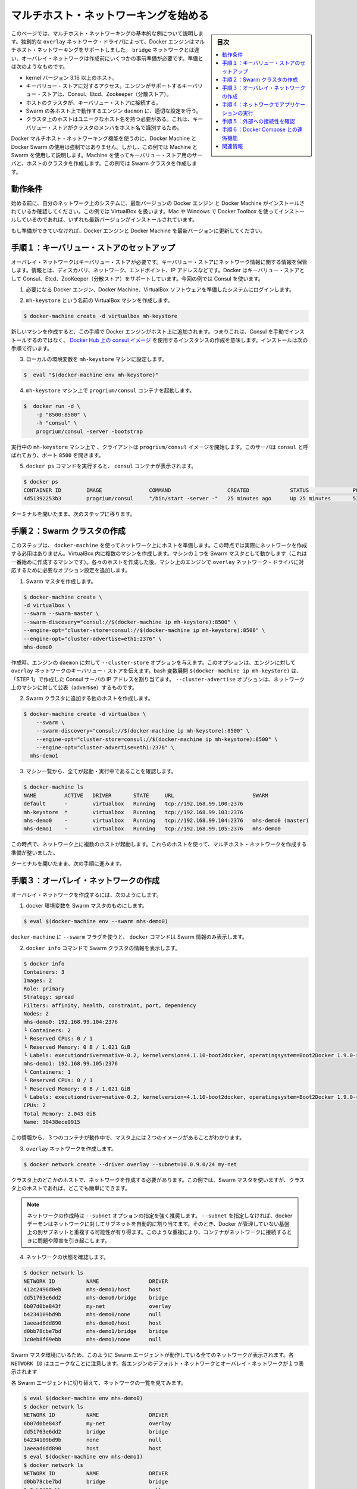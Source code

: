 .. -*- coding: utf-8 -*-
.. URL: https://docs.docker.com/engine/userguide/networking/get-started-overlay/
.. SOURCE: https://github.com/docker/docker/blob/master/docs/userguide/networking/get-started-overlay.md
   doc version: 1.11
      https://github.com/docker/docker/commits/master/docs/userguide/networking/get-started-overlay.md
.. check date: 2016/04/17
.. Commits on Feb 25, 2016 db5ded0dfc28c71276acf8500fabe3c64c15fbe1
.. ---------------------------------------------------------------------------

.. Get started with multi-host networking

.. _get-started-with-multi-host-networking:

========================================
マルチホスト・ネットワーキングを始める
========================================

.. sidebar:: 目次

   .. contents:: 
       :depth: 3
       :local:

.. This article uses an example to explain the basics of creating a multi-host network. Docker Engine supports multi-host networking out-of-the-box through the overlay network driver. Unlike bridge networks, overlay networks require some pre-existing conditions before you can create one. These conditions are:

このページでは、マルチホスト・ネットワーキングの基本的な例について説明します。独創的な ``overlay`` ネットワーク・ドライバによって、Docker エンジンはマルチホスト・ネットワーキングをサポートしました。 ``bridge`` ネットワークとは違い、オーバレイ・ネットワークは作成前にいくつかの事前準備が必要です。準備とは次のようなものです。

..    A host with a 3.16 kernel version or higher.
    Access to a key-value store. Docker supports Consul, Etcd, and ZooKeeper (Distributed store) key-value stores.
    A cluster of hosts with connectivity to the key-value store.
    A properly configured Engine daemon on each host in the cluster.
    Hosts within the cluster must have unique hostnames because the key-value store uses the hostnames to identify cluster members.

* kernel バージョン 3.16 以上のホスト。
* キーバリュー・ストアに対するアクセス。エンジンがサポートするキーバリュー・ストアは、Consul、Etcd、Zookeeper（分散ストア）。
* ホストのクラスタが、キーバリュー・ストアに接続する。
* Swarm の各ホスト上で動作するエンジン ``daemon`` に、適切な設定を行う。
* クラスタ上のホストはユニークなホスト名を持つ必要がある。これは、キーバリュー・ストアがクラスタのメンバをホスト名で識別するため。

.. Though Docker Machine and Docker Swarm are not mandatory to experience Docker multi-host networking, this example uses them to illustrate how they are integrated. You’ll use Machine to create both the key-value store server and the host cluster. This example creates a Swarm cluster.

Docker マルチホスト・ネットワーキング機能を使うのに、Docker Machine と Docker Swarm の使用は強制ではありません。しかし、この例では Machine と Swarm を使用して説明します。Machine を使ってキーバリュー・ストア用のサーバと、ホストのクラスタを作成します。この例では Swarm クラスタを作成します。

.. Prerequisites

動作条件
==========

.. Before you begin, make sure you have a system on your network with the latest version of Docker Engine and Docker Machine installed. The example also relies on VirtualBox. If you installed on a Mac or Windows with Docker Toolbox, you have all of these installed already.

始める前に、自分のネットワーク上のシステムに、最新バージョンの Docker エンジン と Docker Machine がインストールされているか確認してください。この例では VirtualBox を扱います。Mac や Windows で Docker Toolbox を使ってインストールしているのであれば、いずれも最新バージョンがインストールされています。

.. If you have not already done so, make sure you upgrade Docker Engine and Docker Machine to the latest versions.

もし準備ができていなければ、Docker エンジンと Docker Machine を最新バージョンに更新してください。

.. Step 1: Set up a key-value store

.. _step1-set-up-a-key-value-store:

手順１：キーバリュー・ストアのセットアップ
==================================================

..  An overlay network requires a key-value store. The key-value store holds information about the network state which includes discovery, networks, endpoints, IP addresses, and more. Docker supports Consul, Etcd, and ZooKeeper key-value stores. This example uses Consul.

オーバレイ・ネットワークはキーバリュー・ストアが必要です。キーバリュー・ストアにネットワーク情報に関する情報を保管します。情報とは、ディスカバリ、ネットワーク、エンドポイント、IP アドレスなどです。Docker はキーバリュー・ストアとして Consul、Etcd、ZooKeeper（分散ストア）をサポートしています。今回の例では Consul を使います。

..    Log into a system prepared with the prerequisite Docker Engine, Docker Machine, and VirtualBox software.

1. 必要になる Docker エンジン、Docker Machine、VirtualBox ソフトウェアを準備したシステムにログインします。

..    Provision a VirtualBox machine called mh-keystore.

2. ``mh-keystore`` という名前の VirtualBox マシンを作成します。

.. code-block:: bash

   $ docker-machine create -d virtualbox mh-keystore

..     When you provision a new machine, the process adds Docker Engine to the host. This means rather than installing Consul manually, you can create an instance using the consul image from Docker Hub. You’ll do this in the next step.

新しいマシンを作成すると、この手順で Docker エンジンがホスト上に追加されます。つまりこれは、Consul を手動でインストールするのではなく、 `Docker Hub 上の consul イメージ <https://hub.docker.com/r/progrium/consul/>`_ を使用するインスタンスの作成を意味します。インストールは次の手順で行います。

.. Set your local environment to the mh-keystore machine.

3. ローカルの環境変数を ``mh-keystore`` マシンに設定します。

.. code-block:: bash

   $  eval "$(docker-machine env mh-keystore)"


.. Start a progrium/consul container running on the mh-keystore machine.

4. ``mh-keystore`` マシン上で ``progrium/consul`` コンテナを起動します。

.. code-block:: bash

   $  docker run -d \
       -p "8500:8500" \
       -h "consul" \
       progrium/consul -server -bootstrap

..    The client starts a progrium/consul image running in the mh-keystore machine. The server is called consul and is listening on port 8500.

実行中の ``mh-keystore`` マシン上で 、クライアントは ``progrium/consul`` イメージを開始します。このサーバは ``consul`` と呼ばれており、ポート ``8500`` を開きます。

..    Run the docker ps command to see the consul container.

5. ``docker ps`` コマンドを実行すると、 ``consul`` コンテナが表示されます。

.. code-block:: bash

   $ docker ps
   CONTAINER ID        IMAGE               COMMAND                  CREATED             STATUS              PORTS                                                                            NAMES
   4d51392253b3        progrium/consul     "/bin/start -server -"   25 minutes ago      Up 25 minutes       53/tcp, 53/udp, 8300-8302/tcp, 0.0.0.0:8500->8500/tcp, 8400/tcp, 8301-8302/udp   admiring_panini

.. Keep your terminal open and move onto the next step.

ターミナルを開いたまま、次のステップに移ります。

.. Step 2: Create a Swarm cluster

.. _step2-create-a-swarm-cluster:

手順２：Swarm クラスタの作成
==============================

.. In this step, you use docker-machine to provision the hosts for your network. At this point, you won’t actually create the network. You’ll create several machines in VirtualBox. One of the machines will act as the Swarm master; you’ll create that first. As you create each host, you’ll pass the Engine on that machine options that are needed by the overlay network driver.

このステップは、 ``docker-machine`` を使ってネットワーク上にホストを準備します。この時点では実際にネットワークを作成する必用はありません。VirtualBox 内に複数のマシンを作成します。マシンの１つを Swarm マスタとして動かします（これは一番始めに作成するマシンです）。各々のホストを作成した後、マシン上のエンジンで ``overlay`` ネットワーク・ドライバに対応するために必要なオプション設定を追加します。

..    Create a Swarm master.

1. Swarm マスタを作成します。

.. code-block:: bash

   $ docker-machine create \
   -d virtualbox \
   --swarm --swarm-master \
   --swarm-discovery="consul://$(docker-machine ip mh-keystore):8500" \
   --engine-opt="cluster-store=consul://$(docker-machine ip mh-keystore):8500" \
   --engine-opt="cluster-advertise=eth1:2376" \
   mhs-demo0

..    At creation time, you supply the Engine daemon with the --cluster-store option. This option tells the Engine the location of the key-value store for the overlay network. The bash expansion $(docker-machine ip mh-keystore) resolves to the IP address of the Consul server you created in “STEP 1”. The --cluster-advertise option advertises the machine on the network.

作成時、エンジンの ``daemon`` に対して ``--cluster-store`` オプションを与えます。このオプションは、エンジンに対して ``overlay`` ネットワークのキーバリュー・ストアを伝えます。bash 変数展開 ``$(docker-machine ip mh-keystore)`` は、「STEP 1」で作成した Consul サーバの IP アドレスを割り当てます。 ``--cluster-advertise`` オプションは、ネットワーク上のマシンに対して公表（advertise）するものです。

..    Create another host and add it to the Swarm cluster.

2. Swarm クラスタに追加する他のホストを作成します。

.. code-block:: bash

   $ docker-machine create -d virtualbox \
       --swarm \
       --swarm-discovery="consul://$(docker-machine ip mh-keystore):8500" \
       --engine-opt="cluster-store=consul://$(docker-machine ip mh-keystore):8500" \
       --engine-opt="cluster-advertise=eth1:2376" \
     mhs-demo1

..    List your machines to confirm they are all up and running.

3. マシン一覧から、全てが起動・実行中であることを確認します。

.. code-block:: bash

   $ docker-machine ls
   NAME         ACTIVE   DRIVER       STATE     URL                         SWARM
   default      -        virtualbox   Running   tcp://192.168.99.100:2376
   mh-keystore  *        virtualbox   Running   tcp://192.168.99.103:2376
   mhs-demo0    -        virtualbox   Running   tcp://192.168.99.104:2376   mhs-demo0 (master)
   mhs-demo1    -        virtualbox   Running   tcp://192.168.99.105:2376   mhs-demo0

.. At this point you have a set of hosts running on your network. You are ready to create a multi-host network for containers using these hosts.

この時点で、ネットワーク上に複数のホストが起動します。これらのホストを使って、マルチホスト・ネットワークを作成する準備が整いました。

.. Leave your terminal open and go onto the next step.

ターミナルを開いたまま、次の手順に進みます。

.. Step 3: Create the overlay Network

.. _step3-create-the-overlay-network:

手順３：オーバレイ・ネットワークの作成
========================================

.. To create an overlay network

オーバレイ・ネットワークを作成するには、次のようにします。

..    Set your docker environment to the Swarm master.

1. docker 環境変数を Swarm マスタのものにします。

.. code-block:: bash

   $ eval $(docker-machine env --swarm mhs-demo0)

..    Using the --swarm flag with docker-machine restricts the docker commands to Swarm information alone.

``docker-machine`` に ``--swarm`` フラグを使うと、 ``docker`` コマンドは Swarm 情報のみ表示します。

..    Use the docker info command to view the Swarm.

2. ``docker info`` コマンドで Swarm クラスタの情報を表示します。

.. code-block:: bash

       $ docker info
       Containers: 3
       Images: 2
       Role: primary
       Strategy: spread
       Filters: affinity, health, constraint, port, dependency
       Nodes: 2
       mhs-demo0: 192.168.99.104:2376
       └ Containers: 2
       └ Reserved CPUs: 0 / 1
       └ Reserved Memory: 0 B / 1.021 GiB
       └ Labels: executiondriver=native-0.2, kernelversion=4.1.10-boot2docker, operatingsystem=Boot2Docker 1.9.0-rc1 (TCL 6.4); master : 4187d2c - Wed Oct 14 14:00:28 UTC 2015, provider=virtualbox, storagedriver=aufs
       mhs-demo1: 192.168.99.105:2376
       └ Containers: 1
       └ Reserved CPUs: 0 / 1
       └ Reserved Memory: 0 B / 1.021 GiB
       └ Labels: executiondriver=native-0.2, kernelversion=4.1.10-boot2docker, operatingsystem=Boot2Docker 1.9.0-rc1 (TCL 6.4); master : 4187d2c - Wed Oct 14 14:00:28 UTC 2015, provider=virtualbox, storagedriver=aufs
       CPUs: 2
       Total Memory: 2.043 GiB
       Name: 30438ece0915

..     From this information, you can see that you are running three containers and two images on the Master.

この情報から、３つのコンテナが動作中で、マスタ上には２つのイメージがあることがわかります。

..    Create your overlay network.

3. ``overlay`` ネットワークを作成します。

.. code-block:: bash

   $ docker network create --driver overlay --subnet=10.0.9.0/24 my-net

..    You only need to create the network on a single host in the cluster. In this case, you used the Swarm master but you could easily have run it on any host in the cluster.

クラスタ上のどこかのホストで、ネットワークを作成する必要があります。この例では、Swarm マスタを使いますが、クラスタ上のホストであれば、どこでも簡単にできます。

.. Note : It is highly recommended to use the --subnet option while creating a network. If the --subnet is not specified, the docker daemon automatically chooses and assigns a subnet for the network and it could overlap with another subnet in your infrastructure that is not managed by docker. Such overlaps can cause connectivity issues or failures when containers are connected to that network.

.. note::

   ネットワークの作成時は ``--subnet`` オプションの指定を強く推奨します。 ``--subnet`` を指定しなければ、docker デーモンはネットワークに対してサブネットを自動的に割り当てます。そのとき、Docker が管理していない基盤上の別サブネットと重複する可能性が有り得ます。このような重複により、コンテナがネットワークに接続するときに問題や障害を引き起こします。

..    Check that the network is running:

4. ネットワークの状態を確認します。

.. code-block:: bash

   $ docker network ls
   NETWORK ID          NAME                DRIVER
   412c2496d0eb        mhs-demo1/host      host
   dd51763e6dd2        mhs-demo0/bridge    bridge
   6b07d0be843f        my-net              overlay
   b4234109bd9b        mhs-demo0/none      null
   1aeead6dd890        mhs-demo0/host      host
   d0bb78cbe7bd        mhs-demo1/bridge    bridge
   1c0eb8f69ebb        mhs-demo1/none      null

..    As you are in the Swarm master environment, you see all the networks on all the Swarm agents: the default networks on each engine and the single overlay network. Notice that each NETWORK ID is unique.

Swarm マスタ環境にいるため、このように Swarm エージェントが動作している全てのネットワークが表示されます。各 ``NETWORK ID`` はユニークなことに注意します。各エンジンのデフォルト・ネットワークとオーバレイ・ネットワークが１つ表示されます

..    Switch to each Swarm agent in turn and list the networks.

各 Swarm エージェントに切り替えて、ネットワークの一覧を見てみます。

.. code-block:: bash

   $ eval $(docker-machine env mhs-demo0)
   $ docker network ls
   NETWORK ID          NAME                DRIVER
   6b07d0be843f        my-net              overlay
   dd51763e6dd2        bridge              bridge
   b4234109bd9b        none                null
   1aeead6dd890        host                host
   $ eval $(docker-machine env mhs-demo1)
   $ docker network ls
   NETWORK ID          NAME                DRIVER
   d0bb78cbe7bd        bridge              bridge
   1c0eb8f69ebb        none                null
   412c2496d0eb        host                host
   6b07d0be843f        my-net              overlay

.. Both agents report they have the my-net network with the 6b07d0be843f ID. You now have a multi-host container network running!

どちらのエージェントも、ID が ``6b07d0be843f`` の ``my-net`` ネットワークを持っていると表示しています。これでマルチホスト・コンテナ・ネットワークが動作しました！

.. Step 4: Run an application on your Network

.. _step4-run-an-application-on-your-network:

手順４：ネットワークでアプリケーションの実行
==================================================

.. Once your network is created, you can start a container on any of the hosts and it automatically is part of the network.

ネットワークを作成したあとは、あらゆるホスト上で、自動的にこのネットワークの一部としてコンテナを開始できます。

..    Point your environment to the Swarm master.

1. Swarm マスタの環境変数を表示します。

.. code-block:: bash

   $ eval $(docker-machine env --swarm mhs-demo0)

..    Start an Nginx web server on the mhs-demo0 instance.

2. ``mhs-demo0`` 上に Nginx サーバを開始します。

.. code-block:: bash

   $ docker run -itd --name=web --net=my-net --env="constraint:node==mhs-demo0" nginx

..    Run a BusyBox instance on the mhs-demo1 instance and get the contents of the Nginx server’s home page.

3. ``mhs-demo1`` インスタンス上で BusyBox インスタンスを実行し、 Nginx サーバのホームページを表示します。

.. code-block:: bash

   $ docker run -it --rm --net=my-net --env="constraint:node==mhs-demo1" busybox wget -O- http://web
   Unable to find image 'busybox:latest' locally
   latest: Pulling from library/busybox
   ab2b8a86ca6c: Pull complete
   2c5ac3f849df: Pull complete
   Digest: sha256:5551dbdfc48d66734d0f01cafee0952cb6e8eeecd1e2492240bf2fd9640c2279
   Status: Downloaded newer image for busybox:latest
   Connecting to web (10.0.0.2:80)
   <!DOCTYPE html>
   <html>
   <head>
   <title>Welcome to nginx!</title>
   <style>
   body {
           width: 35em;
           margin: 0 auto;
           font-family: Tahoma, Verdana, Arial, sans-serif;
   }
   </style>
   </head>
   <body>
   <h1>Welcome to nginx!</h1>
   <p>If you see this page, the nginx web server is successfully installed and
   working. Further configuration is required.</p>
   
   
   <p>For online documentation and support please refer to
   <a href="http://nginx.org/">nginx.org</a>.<br/>
   Commercial support is available at
   <a href="http://nginx.com/">nginx.com</a>.</p>
   
   
   <p><em>Thank you for using nginx.</em></p>
   </body>
   </html>
   -                    100% |*******************************|   612   0:00:00 ETA

.. Step 5: Check external connectivity

.. step5-check-external-connectivity:

手順５：外部への接続性を確認
==============================

.. As you’ve seen, Docker’s built-in overlay network driver provides out-of-the-box connectivity between the containers on multiple hosts within the same network. Additionally, containers connected to the multi-host network are automatically connected to the docker_gwbridge network. This network allows the containers to have external connectivity outside of their cluster.

これまで見て来たように、Docker 内蔵のオーバレイ・ネットワーク・ドライバによって、複数のホスト上（同じネットワークでなくとも）に存在するコンテナ間で、革新的な接続性をもたらします。さらに、マルチホスト・ネットワークに接続するコンテナは、自動的に ``docker_gwbridge`` ネットワークに接続します。このネットワークはコンテナがクラスタの外部に対する接続性をもたらします。

..    Change your environment to the Swarm agent.

1. 環境変数を Swarm エージェントに切り替えます。

.. code-block:: bash

   $ eval $(docker-machine env mhs-demo1)

..    View the docker_gwbridge network, by listing the networks.

2. ネットワーク一覧に ``docker_gwbridge`` ネットワークがあることを確認します。

.. code-block:: bash

   $ docker network ls
   NETWORK ID          NAME                DRIVER
   6b07d0be843f        my-net              overlay
   dd51763e6dd2        bridge              bridge
   b4234109bd9b        none                null
   1aeead6dd890        host                host
   e1dbd5dff8be        docker_gwbridge     bridge

..    Repeat steps 1 and 2 on the Swarm master.

3. Swarm マスタでステップ１と２を繰り返します。

.. code-block:: bash

   $ eval $(docker-machine env mhs-demo0)
   $ docker network ls
   NETWORK ID          NAME                DRIVER
   6b07d0be843f        my-net              overlay
   d0bb78cbe7bd        bridge              bridge
   1c0eb8f69ebb        none                null
   412c2496d0eb        host                host
   97102a22e8d2        docker_gwbridge     bridge

..    Check the Nginx container’s network interfaces.

4. Nginx コンテナのネットワーク・インターフェースを確認します。

.. code-block:: bash

   $ docker exec web ip addr
   1: lo: <LOOPBACK,UP,LOWER_UP> mtu 65536 qdisc noqueue state UNKNOWN group default
   link/loopback 00:00:00:00:00:00 brd 00:00:00:00:00:00
   inet 127.0.0.1/8 scope host lo
       valid_lft forever preferred_lft forever
   inet6 ::1/128 scope host
       valid_lft forever preferred_lft forever
   22: eth0: <BROADCAST,MULTICAST,UP,LOWER_UP> mtu 1450 qdisc noqueue state UP group default
   link/ether 02:42:0a:00:09:03 brd ff:ff:ff:ff:ff:ff
   inet 10.0.9.3/24 scope global eth0
       valid_lft forever preferred_lft forever
   inet6 fe80::42:aff:fe00:903/64 scope link
       valid_lft forever preferred_lft forever
   24: eth1: <BROADCAST,MULTICAST,UP,LOWER_UP> mtu 1500 qdisc noqueue state UP group default
   link/ether 02:42:ac:12:00:02 brd ff:ff:ff:ff:ff:ff
   inet 172.18.0.2/16 scope global eth1
       valid_lft forever preferred_lft forever
   inet6 fe80::42:acff:fe12:2/64 scope link
       valid_lft forever preferred_lft forever

..    The eth0 interface represents the container interface that is connected to the my-net overlay network. While the eth1 interface represents the container interface that is connected to the docker_gwbridge network.

``eth0`` インターフェースは、コンテナが ``my-net`` オーバレイ・ネットワークに接続するインターフェースを表しています。 ``eth1`` インターフェースは、コンテナが ``docker_gwbridge`` ネットワークが接続するインターフェースを表します。

.. Step 6: Extra Credit with Docker Compose

.. _step6-extra-credit-with-docker-compose:

手順６：Docker Compose との連係機能
========================================

.. Please refer to the Networking feature introduced in Compose V2 format and execute the multi-host networking scenario in the Swarm cluster used above.

:doc:`Compose v2 フォーマット </compose/networking>` で導入された新しい機能を参照し、上記の Swarm クラスタを使ったマルチホスト・ネットワーク機能のシナリオをお試しください。

.. Related information

関連情報
==========

..    Understand Docker container networks
    Work with network commands
    Docker Swarm overview
    Docker Machine overview

* :doc:`Docker コンテナ・ネットワークの理解 <dockernetworks>`
* :doc:`ネットワーク・コマンドを使う <work-with-networks>`
* :doc:`Docker Swarm  概要 </swarm/index>`
* :doc:`Docker Machine 概要 </machine/index>`

.. seealso:: 

   Quickstart Docker Engine
      https://docs.docker.com/engine/quickstart/
